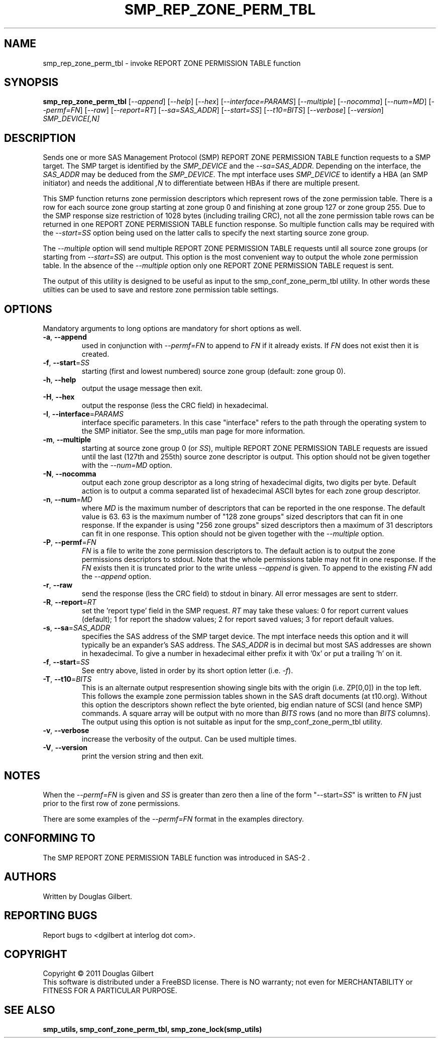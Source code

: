 .TH SMP_REP_ZONE_PERM_TBL "8" "June 2011" "smp_utils\-0.96" SMP_UTILS
.SH NAME
smp_rep_zone_perm_tbl \- invoke REPORT ZONE PERMISSION TABLE function
.SH SYNOPSIS
.B smp_rep_zone_perm_tbl
[\fI\-\-append\fR] [\fI\-\-help\fR] [\fI\-\-hex\fR]
[\fI\-\-interface=PARAMS\fR] [\fI\-\-multiple\fR] [\fI\-\-nocomma\fR]
[\fI\-\-num=MD\fR] [\fI\-\-permf=FN\fR] [\fI\-\-raw\fR]
[\fI\-\-report=RT\fR] [\fI\-\-sa=SAS_ADDR\fR] [\fI\-\-start=SS\fR]
[\fI\-\-t10=BITS\fR] [\fI\-\-verbose\fR] [\fI\-\-version\fR]
\fISMP_DEVICE[,N]\fR
.SH DESCRIPTION
.\" Add any additional description here
.PP
Sends one or more SAS Management Protocol (SMP) REPORT ZONE PERMISSION TABLE
function requests to a SMP target. The SMP target is identified by the
\fISMP_DEVICE\fR and the \fI\-\-sa=SAS_ADDR\fR. Depending on the interface,
the \fISAS_ADDR\fR may be deduced from the \fISMP_DEVICE\fR. The mpt
interface uses \fISMP_DEVICE\fR to identify a HBA (an SMP initiator) and
needs the additional \fI,N\fR to differentiate between HBAs if there are
multiple present.
.PP
This SMP function returns zone permission descriptors which represent rows
of the zone permission table. There is a row for each source zone group
starting at zone group 0 and finishing at zone group 127 or zone group 255.
Due to the SMP response size restriction of 1028 bytes (including trailing
CRC), not all the zone permission table rows can be returned in one
REPORT ZONE PERMISSION TABLE function response. So multiple function calls
may be required with the \fI\-\-start=SS\fR option being used on the latter
calls to specify the next starting source zone group.
.PP
The \fI\-\-multiple\fR option will send multiple REPORT ZONE PERMISSION
TABLE requests until all source zone groups (or starting from
\fI\-\-start=SS\fR) are output. This option is the most convenient way
to output the whole zone permission table. In the absence of the
\fI\-\-multiple\fR option only one REPORT ZONE PERMISSION TABLE request is
sent.
.PP
The output of this utility is designed to be useful as input to the
smp_conf_zone_perm_tbl utility. In other words these utilties can be
used to save and restore zone permission table settings.
.SH OPTIONS
Mandatory arguments to long options are mandatory for short options as well.
.TP
\fB\-a\fR, \fB\-\-append\fR
used in conjunction with \fI\-\-permf=FN\fR to append to \fIFN\fR if it
already exists. If \fIFN\fR does not exist then it is created.
.TP
\fB\-f\fR, \fB\-\-start\fR=\fISS\fR
starting (first and lowest numbered) source zone group (default: zone group
0).
.TP
\fB\-h\fR, \fB\-\-help\fR
output the usage message then exit.
.TP
\fB\-H\fR, \fB\-\-hex\fR
output the response (less the CRC field) in hexadecimal.
.TP
\fB\-I\fR, \fB\-\-interface\fR=\fIPARAMS\fR
interface specific parameters. In this case "interface" refers to the
path through the operating system to the SMP initiator. See the smp_utils
man page for more information.
.TP
\fB\-m\fR, \fB\-\-multiple\fR
starting at source zone group 0 (or \fISS\fR), multiple REPORT ZONE
PERMISSION TABLE requests are issued until the last (127th and 255th)
source zone descriptor is output. This option should not be given
together with the \fI\-\-num=MD\fR option.
.TP
\fB\-N\fR, \fB\-\-nocomma\fR
output each zone group descriptor as a long string of hexadecimal digits,
two digits per byte. Default action is to output a comma separated list of
hexadecimal ASCII bytes for each zone group descriptor.
.TP
\fB\-n\fR, \fB\-\-num\fR=\fIMD\fR
where \fIMD\fR is the maximum number of descriptors that can be reported
in the one response. The default value is 63. 63 is the maximum number
of "128 zone groups" sized descriptors that can fit in one response. If the
expander is using "256 zone groups" sized descriptors then a maximum of 31
descriptors can fit in one response. This option should not be given
together with the \fI\-\-multiple\fR option.
.TP
\fB\-P\fR, \fB\-\-permf\fR=\fIFN\fR
\fIFN\fR is a file to write the zone permission descriptors to. The default
action is to output the zone permissions descriptors to stdout. Note that the
whole permissions table may not fit in one response. If the \fIFN\fR exists
then it is truncated prior to the write unless \fI\-\-append\fR is given. To
append to the existing \fIFN\fR add the \fI\-\-append\fR option.
.TP
\fB\-r\fR, \fB\-\-raw\fR
send the response (less the CRC field) to stdout in binary. All error
messages are sent to stderr.
.TP
\fB\-R\fR, \fB\-\-report\fR=\fIRT\fR
set the 'report type' field in the SMP request. \fIRT\fR may take these
values: 0 for report current values (default); 1 for report the shadow
values; 2 for report saved values; 3 for report default values.
.TP
\fB\-s\fR, \fB\-\-sa\fR=\fISAS_ADDR\fR
specifies the SAS address of the SMP target device. The mpt interface needs
this option and it will typically be an expander's SAS address. The
\fISAS_ADDR\fR is in decimal but most SAS addresses are shown in hexadecimal.
To give a number in hexadecimal either prefix it with '0x' or put a
trailing 'h' on it.
.TP
\fB\-f\fR, \fB\-\-start\fR=\fISS\fR
See entry above, listed in order by its short option letter (i.e.
\fI\-f\fR).
.TP
\fB\-T\fR, \fB\-\-t10\fR=\fIBITS\fR
This is an alternate output respresention showing single bits with the
origin (i.e. ZP[0,0]) in the top left. This follows the example zone
permission tables shown in the SAS draft documents (at t10.org). Without this
option the descriptors shown reflect the byte oriented, big endian nature of
SCSI (and hence SMP) commands. A square array will be output with no more
than \fIBITS\fR rows (and no more than \fIBITS\fR columns). The output using
this option is not suitable as input for the smp_conf_zone_perm_tbl utility.
.TP
\fB\-v\fR, \fB\-\-verbose\fR
increase the verbosity of the output. Can be used multiple times.
.TP
\fB\-V\fR, \fB\-\-version\fR
print the version string and then exit.
.SH NOTES
When the \fI\-\-permf=FN\fR is given and \fISS\fR is greater than zero
then a line of the form "\-\-start=\fISS\fR" is written to \fIFN\fR
just prior to the first row of zone permissions.
.PP
There are some examples of the \fI\-\-permf=FN\fR format in the examples
directory.
.SH CONFORMING TO
The SMP REPORT ZONE PERMISSION TABLE function was introduced in SAS\-2 .
.SH AUTHORS
Written by Douglas Gilbert.
.SH "REPORTING BUGS"
Report bugs to <dgilbert at interlog dot com>.
.SH COPYRIGHT
Copyright \(co 2011 Douglas Gilbert
.br
This software is distributed under a FreeBSD license. There is NO
warranty; not even for MERCHANTABILITY or FITNESS FOR A PARTICULAR PURPOSE.
.SH "SEE ALSO"
.B smp_utils, smp_conf_zone_perm_tbl, smp_zone_lock(smp_utils)
